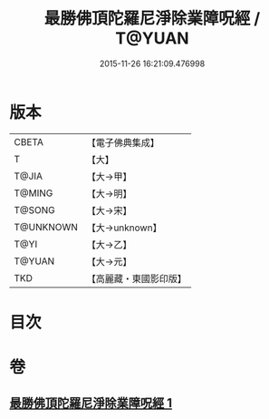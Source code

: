 #+TITLE: 最勝佛頂陀羅尼淨除業障呪經 / T@YUAN
#+DATE: 2015-11-26 16:21:09.476998
* 版本
 |     CBETA|【電子佛典集成】|
 |         T|【大】     |
 |     T@JIA|【大→甲】   |
 |    T@MING|【大→明】   |
 |    T@SONG|【大→宋】   |
 | T@UNKNOWN|【大→unknown】|
 |      T@YI|【大→乙】   |
 |    T@YUAN|【大→元】   |
 |       TKD|【高麗藏・東國影印版】|

* 目次
* 卷
** [[file:KR6j0147_001.txt][最勝佛頂陀羅尼淨除業障呪經 1]]

